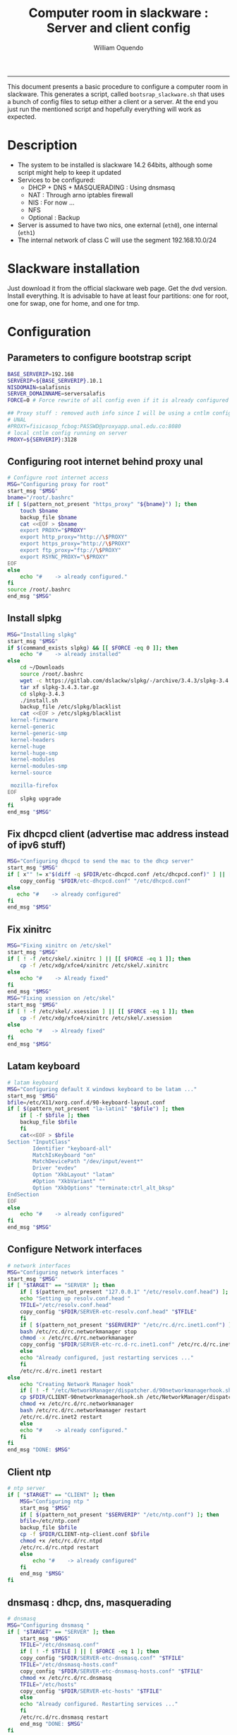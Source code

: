 #+TITLE:Computer room in slackware : Server and client config
#+AUTHOR: William Oquendo
#+email: woquendo@gmail.com
#+INFOJS_OPT: 
#+BABEL: :session *R* :cache yes :results output graphics :exports both :tangle yes 
-----

This document presents a basic procedure to configure a computer room
in slackware. This generates a script, called
=bootsrap_slackware.sh= that uses a bunch of config files to setup
either a client or a server. At the end
you just run the mentioned script and hopefully everything will work
as expected. 

* Description
  - The system to be installed is slackware 14.2 64bits, although some script
    might help to keep it updated
  - Services to be configured:
    - DHCP + DNS + MASQUERADING : Using dnsmasq
    - NAT : Through arno iptables firewall
    - NIS : For now ...
    - NFS
    - Optional : Backup
  - Server is assumed to have two nics, one external (=eth0=), one
    internal (=eth1=)
  - The internal network of class C will use the segment 192.168.10.0/24

* Slackware installation
  Just download it from the official slackware web page. Get the dvd
  version. Install everything. It is advisable to have at least four
  partitions: one for root, one for swap, one for home, and one for tmp.

* Configuration
** Parameters to configure bootstrap script
   #+begin_src sh :exports code :tangle scripts/EXAMPLE_params.conf
BASE_SERVERIP=192.168 
SERVERIP=${BASE_SERVERIP}.10.1
NISDOMAIN=salafisnis
SERVER_DOMAINNAME=serversalafis
FORCE=0 # Force rewrite of all config even if it is already configured

## Proxy stuff : removed auth info since I will be using a cntlm config on the server
# UNAL
#PROXY=fisicasop_fcbog:PASSWD@proxyapp.unal.edu.co:8080
# local cntlm config running on server
PROXY=${SERVERIP}:3128
   #+end_src
** Configuring root internet behind proxy unal
   #+NAME: proxy_config
   #+BEGIN_SRC bash :exports code 
# Configure root internet access
MSG="Configuring proxy for root"
start_msg "$MSG"
bname="/root/.bashrc"
if [ $(pattern_not_present "https_proxy" "${bname}") ]; then
    touch $bname
    backup_file $bname
    cat <<EOF > $bname
    export PROXY="$PROXY"
    export http_proxy="http://\$PROXY"
    export https_proxy="http://\$PROXY" 
    export ftp_proxy="ftp://\$PROXY"
    export RSYNC_PROXY="\$PROXY" 
EOF
else
    echo "#    -> already configured."
fi
source /root/.bashrc
end_msg "$MSG"

   #+END_SRC
** [Deprecated] Installing sbopkg                                  :noexport:
   #+NAME: sbopkg_config
   #+BEGIN_SRC bash :exports code 
MSG="Installing sbopkg"
echo "$MSG"
installpkg "$FDIR/sbopkg-0.38.1-noarch-1_wsr.tgz"
echo "DONE: $MSG"
   #+END_SRC

** Install slpkg
   #+NAME: slpkg_config
   #+BEGIN_SRC bash :exports code 
MSG="Installing slpkg"
start_msg "$MSG"
if $(command_exists slpkg) && [[ $FORCE -eq 0 ]]; then
    echo "#    -> already installed"
else
    cd ~/Downloads
    source /root/.bashrc
    wget -c https://gitlab.com/dslackw/slpkg/-/archive/3.4.3/slpkg-3.4.3.tar.gz
    tar xf slpkg-3.4.3.tar.gz
    cd slpkg-3.4.3
    ./install.sh
    backup_file /etc/slpkg/blacklist 
    cat <<EOF > /etc/slpkg/blacklist
 kernel-firmware
 kernel-generic
 kernel-generic-smp
 kernel-headers
 kernel-huge
 kernel-huge-smp
 kernel-modules
 kernel-modules-smp
 kernel-source

 mozilla-firefox
EOF
    slpkg upgrade
fi
end_msg "$MSG"
   #+END_SRC
  
** Fix dhcpcd client (advertise mac address instead of ipv6 stuff)
  
   #+NAME: dhcpcd_config
   #+BEGIN_SRC bash :exports code
MSG="Configuring dhcpcd to send the mac to the dhcp server"
start_msg "$MSG"
if [ x"" != x"$(diff -q $FDIR/etc-dhcpcd.conf /etc/dhcpcd.conf)" ] || [[ $FORCE -eq 1 ]]; then 
    copy_config "$FDIR/etc-dhcpcd.conf" "/etc/dhcpcd.conf"
else 
   echo "#    -> already configured"
fi
end_msg "$MSG"
   #+END_SRC

** Fix xinitrc
   #+NAME: xinitrc_config
   #+BEGIN_SRC bash :exports code
MSG="Fixing xinitrc on /etc/skel"
start_msg "$MSG"
if [ ! -f /etc/skel/.xinitrc ] || [[ $FORCE -eq 1 ]]; then 
    cp -f /etc/xdg/xfce4/xinitrc /etc/skel/.xinitrc
else
    echo "#    -> Already fixed"
fi
end_msg "$MSG"
MSG="Fixing xsession on /etc/skel"
start_msg "$MSG"
if [ ! -f /etc/skel/.xsession ] || [[ $FORCE -eq 1 ]]; then 
    cp -f /etc/xdg/xfce4/xinitrc /etc/skel/.xsession
else
    echo "#   -> Already fixed"
fi
end_msg "$MSG"

   #+END_SRC
** Latam keyboard
   #+name:latam_keyboard
   #+begin_src sh
# latam keyboard
MSG="Configuring default X windows keyboard to be latam ..."
start_msg "$MSG"
bfile=/etc/X11/xorg.conf.d/90-keyboard-layout.conf
if [ $(pattern_not_present "la-latin1" "$bfile") ]; then 
    if [ -f $bfile ]; then
	backup_file $bfile
    fi
    cat<<EOF > $bfile
Section "InputClass"
        Identifier "keyboard-all"
        MatchIsKeyboard "on"
        MatchDevicePath "/dev/input/event*"
        Driver "evdev"
        Option "XkbLayout" "latam"
        #Option "XkbVariant" ""
        Option "XkbOptions" "terminate:ctrl_alt_bksp"
EndSection
EOF
else
    echo "#    -> already configured"
fi
end_msg "$MSG"

   #+end_src
** Configure Network interfaces
   #+name: nic_config
   #+BEGIN_SRC bash :exports code 
# network interfaces
MSG="Configuring network interfaces "
start_msg "$MSG"
if [ "$TARGET" == "SERVER" ]; then
    if [ $(pattern_not_present "127.0.0.1" "/etc/resolv.conf.head") ]; then
	echo "Setting up resolv.conf.head "
	TFILE="/etc/resolv.conf.head"
	copy_config "$FDIR/SERVER-etc-resolv.conf.head" "$TFILE"
    fi	
    if [ $(pattern_not_present "$SERVERIP" "/etc/rc.d/rc.inet1.conf") ]; then 
	bash /etc/rc.d/rc.networkmanager stop
	chmod -x /etc/rc.d/rc.networkmanager
	copy_config "$FDIR/SERVER-etc-rc.d-rc.inet1.conf" /etc/rc.d/rc.inet1.conf
    else
	echo "Already configured, just restarting services ..."
    fi
    /etc/rc.d/rc.inet1 restart
else
    echo "Creating Network Manager hook"
    if [ ! -f "/etc/NetworkManager/dispatcher.d/90networkmanagerhook.sh" ] || [ $FORCE -eq 1 ]; then
	cp $FDIR/CLIENT-90networkmanagerhook.sh /etc/NetworkManager/dispatcher.d/90networkmanagerhook.sh
	chmod +x /etc/rc.d/rc.networkmanager
	bash /etc/rc.d/rc.networkmanager restart
	/etc/rc.d/rc.inet2 restart
    else
	echo "#    -> already configured."
    fi
fi
end_msg "DONE: $MSG"
   #+END_SRC

** Client ntp
   #+name:ntp_config
   #+begin_src sh 
# ntp server
if [ "$TARGET" == "CLIENT" ]; then
    MSG="Configuring ntp "
    start_msg "$MSG"
    if [ $(pattern_not_present "$SERVERIP" "/etc/ntp.conf") ]; then
	bfile=/etc/ntp.conf
	backup_file $bfile
	cp -f $FDIR/CLIENT-ntp-client.conf $bfile
	chmod +x /etc/rc.d/rc.ntpd
	/etc/rc.d/rc.ntpd restart
    else
	    echo "#    -> already configured"
    fi
    end_msg "$MSG"
fi

   #+end_src

** dnsmasq : dhcp, dns, masquerading
   #+name: dnsmasq_config
   #+BEGIN_SRC bash :exports code 
# dnsmasq
MSG="Configuring dnsmasq "
if [ "$TARGET" == "SERVER" ]; then
    start_msg "$MGS"
    TFILE="/etc/dnsmasq.conf"
    if [ ! -f $TFILE ] || [ $FORCE -eq 1 ]; then  
	copy_config "$FDIR/SERVER-etc-dnsmasq.conf" "$TFILE"
	TFILE="/etc/dnsmasq-hosts.conf"
	copy_config "$FDIR/SERVER-etc-dnsmasq-hosts.conf" "$TFILE"
	chmod +x /etc/rc.d/rc.dnsmasq 
	TFILE="/etc/hosts"
	copy_config "$FDIR/SERVER-etc-hosts" "$TFILE"
    else
	echo "Already configured. Restarting services ..."
    fi
    /etc/rc.d/rc.dnsmasq restart
    end_msg "DONE: $MSG"
fi

   #+END_SRC

** firewall (NAT) : Arno iptables firewall.
   I will use arno iptables firewall because it has worked pretty well
   before . It must be installed before this step. If not installed , I
   will try to use sbopkg to install it.

   #+NAME: firewall_config
   #+BEGIN_SRC bash :exports code
# firewall : TODO get latest config
MSG="Configuring firewall "
if [ "$TARGET" == "SERVER" ]; then
    start_msg "$MSG"
    if $(command_exists arno-iptables-firewall) && [[ $FORCE -eq 0 ]]; then
	echo "    -> firewall already installed and configured."
    else
	#sbopkg -e stop -B -k -i arno-iptables-firewall
	source /root/.bashrc
	slpkg upgrade
	slpkg -s sbo arno-iptables-firewall-2.0.1e-noarch-3_SBo
	ln -svf /etc/rc.d/rc.arno-iptables-firewall /etc/rc.d/rc.firewall
	copy_config "$FDIR/SERVER-firewall.conf" "/etc/arno-iptables-firewall/firewall.conf"
	chmod o-rwx /etc/arno-iptables-firewall/firewall.conf
	chmod +x /etc/rc.d/rc.firewall
    fi
    /etc/rc.d/rc.firewall restart
    end_msg "$MSG"
fi
# read
   #+END_SRC
** kanif cluster tools                                             :noexport:
   #+NAME: kanif_config
   #+BEGIN_SRC bash :exports code 
# kanif cluster tools
#echo "Configuring kanif "
#ssh-keygen -t rsa
#for a in ssf6 ssf7 ssf8 ssf9; do
#    yes 'PASSWORD' | ssh-copy-id -i ~/.ssh/id_rsa.pub $q
#done
# if [ "$TARGET" == "SERVER" ]; then
#     echo "Kanif assumed to be installed in slackware."
# fi
# copy_config "$FDIR/SERVER-etc-c3.conf" "/etc/kanif.conf"
# #kash ls
# echo "DONE: Configuring kanif "
# # read

   #+END_SRC
** NFS
   #+NAME: nfs_config
   #+BEGIN_SRC bash :exports code 
# nfs
MSG="Configuring nfs "
start_msg "$MSG"
if [ "$TARGET" == "SERVER" ]; then
    if [ $(pattern_not_present "$BASE_SERVERIP" "/etc/hosts.allow") ]; then
	copy_config "$FDIR/SERVER-etc-hosts.allow" "/etc/hosts.allow"
    else
        echo "hosts allow already configured"
    fi
    if [ $(pattern_not_present "$SERVERIP" "/etc/exports") ]; then
	copy_config "$FDIR/SERVER-etc-exports" "/etc/exports"
    else
	echo "Exports already configured. Restarting services ..."
    fi
    chmod +x /etc/rc.d/rc.nfsd 
    /etc/rc.d/rc.nfsd restart
    /etc/rc.d/rc.inet2 restart
    echo "NOTE: If you have NFS problems, consider editing the /etc/hosts.allow and /etc/hosts.deny files"
else
    bfile="/etc/fstab"
    if [ $(pattern_not_present "${SERVERIP}" "$bfile") ]; then
	backup_file $bfile
	echo "# NEW NEW NEW NFS stuff " >> $bfile
	echo "${SERVERIP}:/home     /home   nfs     rw,hard,intr,usrquota  0   0" >> $bfile
    else
	echo "#    -> already configured"
    fi
    mount -a 
fi
end_msg "$MSG"

   #+END_SRC
** NIS
   #+NAME: nis_config
   #+BEGIN_SRC bash :exports code
     # nis
     MSG="Configuring nis "
     start_msg "$MSG"
     chmod +x /etc/rc.d/rc.yp
     if [ "$TARGET" == "SERVER" ]; then
         if [ $(pattern_not_present "${NISDOMAIN}" "/etc/defaultdomain") ] ; then 
             copy_config "$FDIR/SERVER-etc-defaultdomain" "/etc/defaultdomain"
         else
             echo "Already configured default nis domain"
         fi
         if [ $(pattern_not_present "${NISDOMAIN}" "/etc/yp.conf") ] ; then 
             copy_config "$FDIR/SERVER-etc-yp.conf" "/etc/yp.conf"
             copy_config "$FDIR/SERVER-var-yp-Makefile" "/var/yp/Makefile"
         else
             echo "Already configured yp"
         fi

         backup_file /etc/rc.d/rc.yp
         if [ x"" == x"$(grep 'YP_SERVER_ENABLE=1' /etc/rc.d/rc.yp 2>/dev/null)"]; then 
             sed -i.bck 's/YP_CLIENT_ENABLE=.*/YP_CLIENT_ENABLE=0/ ; s/YP_SERVER_ENABLE=.*/YP_SERVER_ENABLE=1/ ;' /etc/rc.d/rc.yp
         else
             echo "Already configured as yp server"
         fi
    
         echo "Running nis services ..."
         ypserv
         make -BC /var/yp
         #/usr/lib64/yp/ypinit -m
     else
         chmod +x /etc/rc.d/rc.nfsd
         if [ $(pattern_not_present "${NISDOMAIN}" "/etc/defaultdomain") ]; then
             bfile="/etc/defaultdomain"
             backup_file $bfile
             echo ${NISDOMAIN} > $bfile  
             bfile="/etc/yp.conf"
             backup_file $bfile
             echo "ypserver ${SERVERIP}" > $bfile
             bfile=/etc/nsswitch.conf
             backup_file $bfile
             cp -f $FDIR/CLIENT-nsswitch.conf $bfile
             bfile="/etc/passwd"
             backup_file $bfile
             echo +:::::: >> $bfile
             bfile="/etc/shadow"
             backup_file $bfile
             echo +:::::::: >> $bfile
             bfile="/etc/group"
             backup_file $bfile
             echo +::: >> $bfile
             if [ x"" == x"$(grep 'YP_CLIENT_ENABLE=1' /etc/rc.d/rc.yp) 2>/dev/null" ]; then 
                 backup_file /etc/rc.d/rc.yp
                 sed -i.bck 's/YP_CLIENT_ENABLE=.*/YP_CLIENT_ENABLE=1/ ; s/YP_SERVER_ENABLE=.*/YP_SERVER_ENABLE=0/ ;' /etc/rc.d/rc.yp
             fi
         else
             echo "#    -> already configured."
         fi
     fi
     /etc/rc.d/rc.yp restart    
     /etc/rc.d/rc.nfsd restart
     /etc/rc.d/rc.inet2 restart
     rpcinfo -p localhost

     end_msg "$MSG"

   #+END_SRCOB
** Client: Copy public id
   #+name:publicid_config
   #+begin_src sh 
if [ "$TARGET" == "CLIENT" ]; then 
    MSG="Copying server public key  to configure passwordless access for root"
    start_msg "$MSG"
    mkdir -p /root/.ssh &>/dev/null
    if [ $(pattern_not_present "${SERVER_DOMAINNAME}" "/root/.ssh/authorized_keys") ]; then
	cat $FDIR/CLIENT-server_id_rsa.pub >> /root/.ssh/authorized_keys
	chmod 700 /root/.ssh
	chmod 640 /root/.ssh/authorized_keys
    else
	echo "#    -> already configured"
    fi
    end_msg "$MSG"
fi

   #+end_src
** Remove permissions to halt/shutdown from gui
   #+name:shutdown_config
   #+begin_src sh
MSG="Removing permissions to reboot/halt system"
start_msg "$MSG"
fname=disallow-power-options.rules
if [ ! -f /etc/polkit-1/rules.d/$fname ] || [ $FORCE -eq 1 ]; then
    chmod o-x /sbin/shutdown 
    chmod o-x /sbin/halt
    cp $FDIR/$fname /etc/polkit-1/rules.d/
else
    echo "#    -> polkit rules lready configured"
fi

tfname=/etc/acpi/acpi_handler.sh
if [ $(pattern_not_present "emoves" "$tfname") ]; then
    copy_config $FDIR/etc-acpi-acpi_handler.sh $tfname
else
    echo "#   -> Acpi handler already configured"
fi

end_msg "$MSG"

   #+end_src
** Crontab
   This crontab reads a given script and runs it every some time
   #+name:crontab_config
   #+begin_src sh :exports code 
MSG="Configuring crontab "
start_msg "$MSG"
crontab -l > /tmp/crontab
if [ "$TARGET" == "SERVER" ]; then
    if [ $(pattern_not_present "network.sh" "/tmp/crontab") ] ; then 
	crontab $FDIR/SERVER-crontab -u root
    else
	echo "#    -> Already configured"
    fi
else
    if [ $(pattern_not_present "check_status.sh" "/tmp/crontab") ] ; then 
	crontab $FDIR/CLIENT-crontab -u root
    else
	echo "#    -> Already configured"
    fi
fi
echo "Adding install packages scripts to cron.hourly"
bname=install_upgrade_slackware_packages.sh
if [ ! -f /etc/cron.hourly/$bname ]; then
    cp $FDIR/etc-cron.hourly-$bname /etc/cron.hourly/$bname
fi

end_msg "$MSG"

   #+end_src
** Write final script
   #+BEGIN_SRC bash :exports code :noweb yes :tangle scripts/EXAMPLE-00-bootstrap_slackware.sh :tangle-mode (identity #o444) 
#!/bin/bash

# NOTE: The original base file is in the config_computer_room.org file

SCRIPTS_DIR=$HOME/repos/computer-labs/computer-room/scripts

if [ ! -f params.conf ]; then 
    echo "ERROR: Config file not found -> params.conf"
    exit 1
fi
source params.conf
source $SCRIPTS_DIR/util_functions.sh

# check args
if [ "$#" -ne "2" ]; then usage; exit 1 ; fi
if [ ! -d "$1" ]; then echo "Dir does not exist : $1"; usage; exit 1 ; fi
if [  "$2" != "SERVER" ] && [ "$2" != "CLIENT" ]; then usage; exit 1 ; fi

TARGET="$2"
# global vars
BDIR=$PWD
FDIR=$1
LINUX="SLACKWARE"

echo "###############################################"
echo "# Configuring $TARGET ..."
if [[ $FORCE -eq 1 ]]; then 
    echo "# Forcing configuration ..."; 
fi
echo "###############################################"

<<proxy_config>>

<<slpkg_config>>

<<dhcpcd_config>>

<<nic_config>>

<<xinitrc_config>>

<<latam_keyboard>>

<<ntp_config>>

<<dnsmasq_config>>

<<firewall_config>>

<<nfs_config>>

<<nis_config>>

<<publicid_config>>

<<shutdown_config>>

<<crontab_config>>
   #+END_SRC

** TODO pssh?
   - https://unix.stackexchange.com/questions/128974/parallel-ssh-with-passphrase-protected-ssh-key
   - https://www.funtoo.org/Keychain
   - https://stackoverflow.com/questions/43597283/pass-the-password-as-an-argument-in-pssh
   - https://www.golinuxcloud.com/pssh-public-key-authentication-passwordless/

* Auxiliary scripts
** Create users from csv list with usernames and ids
   This script reads a list of usernames and passwords and creates the
   corresponding users
   #+begin_src sh :exports code :tangle scripts/create_users_from_list.sh :tangle-mode (identity #o444)
#!/bin/bash

FNAME=${1}
if [[ ! -f $FNAME ]]; then
    echo "Error: filename $FNAME does not exists"
    exit 1
fi

while read line
do
    username=$(echo $line | awk '{print $1}')
    password=$(echo $line | awk '{print $2}')
    echo username=$username
    echo password=$password
    # echo "Deleting account $username"
    # userdel $username
    echo Creating account $username
    useradd -d /home/$username -G audio,cdrom,floppy,plugdev,video -m -s /bin/bash $username 
    echo "Changing password for $username to ${password}"
    echo ${username}:${password} | chpasswd
    #echo "Recursive chown ... &"
    #chown -R $username.$username /home/$username &
done < $FNAME

read

echo "Updating nis database"
make -C /var/yp/
service portmap restart
service ypserv  restart
echo "DONE."

   #+end_src
** Recreate users from folders inside home 
   This is useful when the server was reinstalled
   #+begin_src sh :exports code :tangle scripts/recreate_users_from_directories.sh :tangle-mode (identity #o444)
#!/bin/bash

for usernamedir in /home/*; do 
    if [ -d $usernamedir ]; then
	username=$(basename $usernamedir)
	if [ "ftp" != "$username" ] && [ "localuser" != "$username" ] ; then 
	    #echo "Deleting account $username"
	    #userdel $username
	    echo Creating account $username
	    useradd -d /home/$username -G audio,cdrom,floppy,plugdev,video -m -s /bin/bash $username
	    echo "Changing password for $username to ${username}123"
	    echo ${username}:${username}123 | chpasswd 
	    echo "Recursive chown ... &"
	    chown -R $username.$username /home/$username & 
	fi
    fi
done
echo "Updating nis database"
make -C /var/yp/
service portmap restart
service ypserv  restart

echo "DONE."

   #+end_src
** Data dir for users
   In case there are some hard disk space to share between users,
   create directories for each one
   #+begin_src sh  :exports code :tangle scripts/create_data_dirs_for_users.sh :tangle-mode (identity #o444)
#!/bin/bash

for a in /home/*; do
    bname=$(basename $a)
    id -u $bname &> /dev/null
    status=$?
    #echo $bname
    #echo $status
    if [[ "0" -eq "$status" ]]; then
	for b in data01 data02; do
	    mkdir -p /mnt/local/$b/$bname	    
	    chown -R $bname.$bname /mnt/local/$b/$bname
	done
    fi
done
   #+end_src

* Problems and solutions [6/6]
** DONE Solving problems with xinit and xfce for all and new users
   CLOSED: [2019-10-16 Wed 10:25]
   - Make sure all users are on the video group. Maybe run
     #+BEGIN_SRC bash
     usermod -a -G audio,cdrom,floppy,plugdev,video,power,netdev,lp,scanner USERNAME
     #+END_SRC
     on each user.
   - Make sure all users have a .xinitrc (executable, readable and
     owned by the user)
     #+BEGIN_SRC 
     cp /etc/X11/xinit/xinitrc.xfce /etc/skel/.xinitrc
     chmod a+x /etc/skel/.xinitrc
     #+END_SRC
   - Make sure that the minimum gid in yp nis is 2 (see file
     =/var/yp/Makefile=)

** DONE Dhcpcd                                                    :SLACKWARE:
   CLOSED: [2019-10-16 Wed 10:25]
   The latest slackware version advertises the nic using a new
   identity called iuad or something but the dhcp server at unal does
   not read it so I needed to edit the /etc/dhcpcd.conf file and
   activate sending the hardware address
** DONE Advertising Ethernet speeds for eth1
   CLOSED: [2019-10-16 Wed 10:25]
   (SLackware does not have this problem)
  The connection from/to server through eth1 was at a maximum of
  10MB/s. while the interface supported gigabit. After many tests I
  found that by using the command
  #+begin_src shell
  ethtool -s eth1 advertise 0x010
  #+end_src
  I was able to advertise up to gigabit and then run at 100MB/s, which
  is the least acceptable given the router.

  To make this command permanent in debian, I had to add the following
  line under the config for ~eth1~ in the file
  ~/etc/network/interfaces~
  #+begin_src shell 
  post-up /sbin/ethtool -s eth1 advertise 0x010
  #+end_src
** DONE Installation  and setup of gdb numpy
   CLOSED: [2019-10-16 Wed 10:30]
  Anaconda creates a lot of problems. It is necessary to clean the path. The command I used was:
  #+begin_src shell
  kash ". ~/.bashrc; . /home/oquendo/PATH.sh; installpkg /home/oquendo/Downloads/pip-9.0.1-x86_64-1_SBo.tgz; pip install matplotlib numpy; cd /home/oquendo/Escritorio/HerrComp/05-Debugging/gdb_numpy-1.0/; python setup.py install"
  #+end_src
  
** DONE Armadillo problems with anaconda
   CLOSED: [2019-10-16 Wed 10:31]
  When installing armadillo, it finds the anaconda MKL and then a lot
  of problems arise when trying to run progrms with armadillo. This
  happens because putting anaconda bin on the path, in the first
  place, "overwrites" pkgconfig and many other system
  commands. Solution? eliminate anaconda from the path and then use
  alias or simething similar, like linking anaconda python, ipython,
  etc to /usr/local/bin, and no more.

** DONE Anaconda problems with qt
   CLOSED: [2019-10-16 Wed 10:31]
  If some error like "Cannot run ... QT ... xcb plugin ... " appears,
  maybe it needs to fix permissions. Run the following command:
  #+begin_src shell
  sudo chmod 755 /opt/anaconda2/bin/qt.conf
  #+end_src
** Formating usb (recovering the usb)
   Use gdisk
   #+begin_src sh
   gdisk
   enter recovery
   c
   e
   v
   w
   q
   #+end_src
   #+begin_src sh
   parted /dev/sdb
   mklabel GPT # accept destroying everything
   #+end_src
   Also you can use =cgdisk=.

   To completely delete the fs signatures
   #+begin_src 
   wipefs --all --force /dev/sdb
   #+end_src
* PACKAGES
  This section is used to configure packages that have been already
  installed using the scripts inside the
  [[file:~/repos/computer-labs/packages/]] folder.  Hopefully every
  package will be installed using slpkg.

  - SlackBuild builder: https://alien.slackbook.org/AST/index.php
  - https://blog.spiralofhope.com/15906/slackware-package-managers.html
  - https://blog.spiralofhope.com/22995/checkinstall.html
  - slacktrack:
    https://www.reddit.com/r/slackware/comments/36flus/practices_for_package_maintenance_for_slackware/
  - src2pkg: https://distro.ibiblio.org/amigolinux/download/src2pkg/
  - https://idlemoor.github.io/slackrepo/links.html

** Ganglia
   [[http://ganglia.info/][Ganglia]] is a system used to monitor clusters. I will start using it
   to check the status of the computer room. The isnstallation is
   different for server and client. I will put both here. 
*** Server installation and configuration
    I need to install =rrdtool=, =ganglia= with gmetad activated, and
    =ganglia-web=. I will use slackbuilds although I cannot use sbopkg
    or similar since it does not work with the proxy.
    #+BEGIN_SRC bash :exports code :tangle scripts/ganglia-all-install-full.sh :tangle-mode (identity #o444)
# This scripts install ganglia and its requirements (rrdtool) on a server.
source ~/.bashrc
mkdir /tmp/ganglia
cd /tmp/ganglia

# Install rrdtool
if hash rrdtool &>/dev/null ; then
    echo "   Already installed"
else
    cd /tmp/ganglia
    echo "Downloading, compiling and installing rrdtool ..."
    wget -nc -c  http://oss.oetiker.ch/rrdtool/pub/rrdtool-1.7.0.tar.gz &&
	wget -nc -c https://slackbuilds.org/slackbuilds/14.2/libraries/rrdtool.tar.gz &&
	tar xf rrdtool.tar.gz &&
	cd rrdtool &&
	cp ../rrdtool-1.7.0.tar.gz ./ &&
	bash rrdtool.SlackBuild &&
	installpkg /tmp/rrdtool-1.7.0-x86_64-1_SBo.tgz &&
	echo "Done rrdtool. "
fi

# Install confuse
if [ ! -f /usr/lib64/libconfuse.la ]; then 
    cd /tmp/ganglia
    echo "Downloading, compiling and installing confuse ..."
    wget -nc -c  https://github.com/martinh/libconfuse/releases/download/v3.2/confuse-3.2.tar.gz &&
	wget -nc -c https://slackbuilds.org/slackbuilds/14.2/libraries/confuse.tar.gz &&
	tar xf confuse.tar.gz &&
	cd confuse &&
	cp ../confuse-3.2.tar.gz ./ &&
	bash confuse.SlackBuild &&
	installpkg /tmp/confuse-3.2-x86_64-1_SBo.tgz &&
	echo "Done lib confuse. "
fi

# install ganglia activating gmetad
if hash ganglia-config &>/dev/null ; then
    echo "    Already installed"
else
    cd /tmp/ganglia
    echo "Downloading, compiling and installing ganglia/gmetad ..."
    wget -nc -c  http://downloads.sourceforge.net/ganglia/ganglia-3.7.2.tar.gz &&
	wget -nc -c https://slackbuilds.org/slackbuilds/14.2/network/ganglia.tar.gz &&
	tar xf ganglia.tar.gz &&
	cd ganglia &&
	cp ../ganglia-3.7.2.tar.gz ./ &&
	OPT=gmetad ./ganglia.SlackBuild &&
	installpkg /tmp/ganglia-3.7.2-x86_64-1_SBo.tgz &&
	echo "Done ganglia/gmetad. "
fi

# install ganglia-web
if [ ! -d /var/www/htdocs/ganglia/ ]; then 
    cd /tmp/ganglia
    echo "Downloading, compiling and installing ganglia-web ..."
    wget -nc -c  http://downloads.sourceforge.net/ganglia/ganglia-web-3.7.2.tar.gz &&
	wget -nc -c https://slackbuilds.org/slackbuilds/14.2/network/ganglia-web.tar.gz &&
	tar xf ganglia-web.tar.gz &&
	cd ganglia-web &&
	cp ../ganglia-web-3.7.2.tar.gz ./ &&
	./ganglia-web.SlackBuild &&
	installpkg /tmp/ganglia-web-3.7.2-x86_64-1_SBo.tgz &&
	echo "Done ganglia-web. "
fi
    #+END_SRC

    And this is the configuration file
    #+BEGIN_SRC bash :exports code :tangle scripts/ganglia-server-config-gmetad.sh :tangle-mode (identity #o444)
# configure
if [ ! -f /etc/gmetad.conf ]; then
    echo "Configuring ganglia monitor gmetad..."
    cat <<EOF > /etc/gmetad.conf
# /etc/gmetad.conf on server
data_source "clustersalafis" $SERVER_DOMAINNAME
EOF
    echo "Done."
fi
    #+END_SRC
*** Client 
    The client can use the same server install script, but the
    configuration changes as follows
    #+BEGIN_SRC bash :exports code :tangle scripts/ganglia-client-config-gmond.sh :tangle-mode (identity #o444)
if [ ! -f /etc/gmond.conf ]; then 
    echo "Configuring gmond.conf ..."
    cat <<EOF > /etc/gmond.conf
#/etc/gmond.conf - on clustersalafis
cluster {
  name = "clustersalafis"
  owner = "unspecified"
  latlong = "unspecified"
  url = "unspecified"
}
 
udp_send_channel {
  mcast_join = $SERVERIP
  port = 8649
  ttl = 1
}
EOF
fi
echo "Done"
    #+END_SRC

** CDO [2019-09-18 Wed]
   Use alien AST
** GRADS [2019-09-18 Wed]
   Use alien ATS
** PyQt5 (for tortoisehg) 2018
   https://slackbuilds.org/repository/14.2/libraries/PyQt5/
   #+begin_src sh
   wget http://downloads.sourceforge.net/pyqt/PyQt5_gpl-5.7.tar.gz
   wget https://slackbuilds.org/slackbuilds/14.2/libraries/PyQt5.tar.gz
   tar xvf PyQt5.tar.gz
   cd PyQt5
   ln -s ../PyQt5_gpl-5.7.tar.gz ./
   bash PyQt5.SlackBuild.sh
   #+end_src
** mercurial 2018
   #+begin_src sh
   kash "source /root/.bashrc; conda install -y -c conda-forge mercurial"
   #+end_src
** Tortoisehg 2018
   Download the source code and use src2pkg and install the package
** kdiff3 2018
   Use slackbuilds.org

* TIPS
** For slackware packages, use slpkg 
** sbopkg behing firewall blocking rsync
   From : https://www.linuxquestions.org/questions/slackware-14/sbopkg-problem-774301/
   1. Download & install TOR from www.torproject.org
   2. Install polipo & torsocks
   3. Run "sudo torsocks sbopkg -r"
   4. Done, repository synced!
